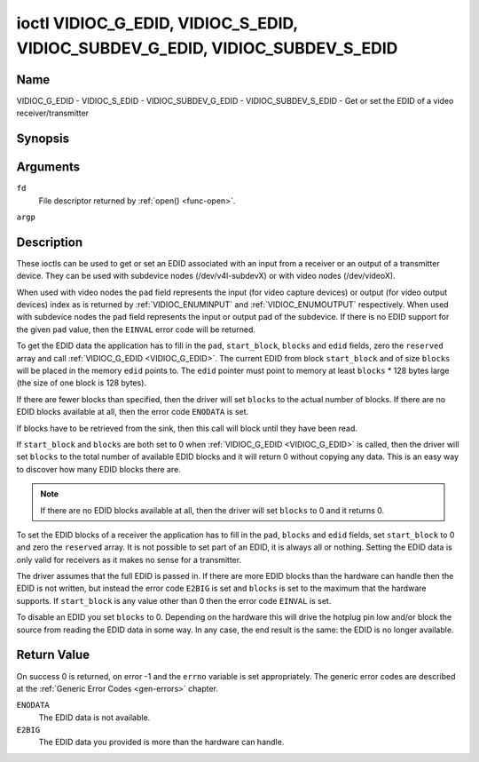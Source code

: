 .. -*- coding: utf-8; mode: rst -*-

.. _VIDIOC_G_EDID:

******************************************************************************
ioctl VIDIOC_G_EDID, VIDIOC_S_EDID, VIDIOC_SUBDEV_G_EDID, VIDIOC_SUBDEV_S_EDID
******************************************************************************

Name
====

VIDIOC_G_EDID - VIDIOC_S_EDID - VIDIOC_SUBDEV_G_EDID - VIDIOC_SUBDEV_S_EDID - Get or set the EDID of a video receiver/transmitter


Synopsis
========

.. c:function:: int ioctl( int fd, VIDIOC_G_EDID, struct v4l2_edid *argp )
    :name: VIDIOC_G_EDID

.. c:function:: int ioctl( int fd, VIDIOC_S_EDID, struct v4l2_edid *argp )
    :name: VIDIOC_S_EDID


.. c:function:: int ioctl( int fd, VIDIOC_SUBDEV_G_EDID, struct v4l2_edid *argp )
    :name: VIDIOC_SUBDEV_G_EDID

.. c:function:: int ioctl( int fd, VIDIOC_SUBDEV_S_EDID, struct v4l2_edid *argp )
    :name: VIDIOC_SUBDEV_S_EDID


Arguments
=========

``fd``
    File descriptor returned by :ref:`open() <func-open>`.

``argp``


Description
===========

These ioctls can be used to get or set an EDID associated with an input
from a receiver or an output of a transmitter device. They can be used
with subdevice nodes (/dev/v4l-subdevX) or with video nodes
(/dev/videoX).

When used with video nodes the ``pad`` field represents the input (for
video capture devices) or output (for video output devices) index as is
returned by :ref:`VIDIOC_ENUMINPUT` and
:ref:`VIDIOC_ENUMOUTPUT` respectively. When used
with subdevice nodes the ``pad`` field represents the input or output
pad of the subdevice. If there is no EDID support for the given ``pad``
value, then the ``EINVAL`` error code will be returned.

To get the EDID data the application has to fill in the ``pad``,
``start_block``, ``blocks`` and ``edid`` fields, zero the ``reserved``
array and call :ref:`VIDIOC_G_EDID <VIDIOC_G_EDID>`. The current EDID from block
``start_block`` and of size ``blocks`` will be placed in the memory
``edid`` points to. The ``edid`` pointer must point to memory at least
``blocks`` * 128 bytes large (the size of one block is 128 bytes).

If there are fewer blocks than specified, then the driver will set
``blocks`` to the actual number of blocks. If there are no EDID blocks
available at all, then the error code ``ENODATA`` is set.

If blocks have to be retrieved from the sink, then this call will block
until they have been read.

If ``start_block`` and ``blocks`` are both set to 0 when
:ref:`VIDIOC_G_EDID <VIDIOC_G_EDID>` is called, then the driver will set ``blocks`` to the
total number of available EDID blocks and it will return 0 without
copying any data. This is an easy way to discover how many EDID blocks
there are.

.. note::

   If there are no EDID blocks available at all, then
   the driver will set ``blocks`` to 0 and it returns 0.

To set the EDID blocks of a receiver the application has to fill in the
``pad``, ``blocks`` and ``edid`` fields, set ``start_block`` to 0 and
zero the ``reserved`` array. It is not possible to set part of an EDID,
it is always all or nothing. Setting the EDID data is only valid for
receivers as it makes no sense for a transmitter.

The driver assumes that the full EDID is passed in. If there are more
EDID blocks than the hardware can handle then the EDID is not written,
but instead the error code ``E2BIG`` is set and ``blocks`` is set to the
maximum that the hardware supports. If ``start_block`` is any value
other than 0 then the error code ``EINVAL`` is set.

To disable an EDID you set ``blocks`` to 0. Depending on the hardware
this will drive the hotplug pin low and/or block the source from reading
the EDID data in some way. In any case, the end result is the same: the
EDID is no longer available.


.. c:type:: v4l2_edid

.. tabularcolumns:: |p{4.4cm}|p{4.4cm}|p{8.7cm}|

.. flat-table:: struct v4l2_edid
    :header-rows:  0
    :stub-columns: 0
    :widths:       1 1 2

    * - __u32
      - ``pad``
      - Pad for which to get/set the EDID blocks. When used with a video
	device node the pad represents the input or output index as
	returned by :ref:`VIDIOC_ENUMINPUT` and
	:ref:`VIDIOC_ENUMOUTPUT` respectively.
    * - __u32
      - ``start_block``
      - Read the EDID from starting with this block. Must be 0 when
	setting the EDID.
    * - __u32
      - ``blocks``
      - The number of blocks to get or set. Must be less or equal to 256
	(the maximum number of blocks as defined by the standard). When
	you set the EDID and ``blocks`` is 0, then the EDID is disabled or
	erased.
    * - __u32
      - ``reserved``\ [5]
      - Reserved for future extensions. Applications and drivers must set
	the array to zero.
    * - __u8 *
      - ``edid``
      - Pointer to memory that contains the EDID. The minimum size is
	``blocks`` * 128.


Return Value
============

On success 0 is returned, on error -1 and the ``errno`` variable is set
appropriately. The generic error codes are described at the
:ref:`Generic Error Codes <gen-errors>` chapter.

``ENODATA``
    The EDID data is not available.

``E2BIG``
    The EDID data you provided is more than the hardware can handle.
